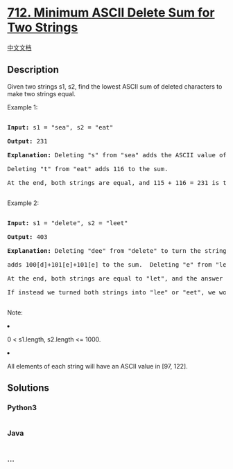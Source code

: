 * [[https://leetcode.com/problems/minimum-ascii-delete-sum-for-two-strings][712.
Minimum ASCII Delete Sum for Two Strings]]
  :PROPERTIES:
  :CUSTOM_ID: minimum-ascii-delete-sum-for-two-strings
  :END:
[[./solution/0700-0799/0712.Minimum ASCII Delete Sum for Two Strings/README.org][中文文档]]

** Description
   :PROPERTIES:
   :CUSTOM_ID: description
   :END:

#+begin_html
  <p>
#+end_html

Given two strings s1, s2, find the lowest ASCII sum of deleted
characters to make two strings equal.

#+begin_html
  </p>
#+end_html

#+begin_html
  <p>
#+end_html

Example 1:

#+begin_html
  <pre>

  <b>Input:</b> s1 = "sea", s2 = "eat"

  <b>Output:</b> 231

  <b>Explanation:</b> Deleting "s" from "sea" adds the ASCII value of "s" (115) to the sum.

  Deleting "t" from "eat" adds 116 to the sum.

  At the end, both strings are equal, and 115 + 116 = 231 is the minimum sum possible to achieve this.

  </pre>
#+end_html

#+begin_html
  </p>
#+end_html

#+begin_html
  <p>
#+end_html

Example 2:

#+begin_html
  <pre>

  <b>Input:</b> s1 = "delete", s2 = "leet"

  <b>Output:</b> 403

  <b>Explanation:</b> Deleting "dee" from "delete" to turn the string into "let",

  adds 100[d]+101[e]+101[e] to the sum.  Deleting "e" from "leet" adds 101[e] to the sum.

  At the end, both strings are equal to "let", and the answer is 100+101+101+101 = 403.

  If instead we turned both strings into "lee" or "eet", we would get answers of 433 or 417, which are higher.

  </pre>
#+end_html

#+begin_html
  </p>
#+end_html

#+begin_html
  <p>
#+end_html

Note:

#+begin_html
  <li>
#+end_html

0 < s1.length, s2.length <= 1000.

#+begin_html
  </li>
#+end_html

#+begin_html
  <li>
#+end_html

All elements of each string will have an ASCII value in [97, 122].

#+begin_html
  </li>
#+end_html

#+begin_html
  </p>
#+end_html

** Solutions
   :PROPERTIES:
   :CUSTOM_ID: solutions
   :END:

#+begin_html
  <!-- tabs:start -->
#+end_html

*** *Python3*
    :PROPERTIES:
    :CUSTOM_ID: python3
    :END:
#+begin_src python
#+end_src

*** *Java*
    :PROPERTIES:
    :CUSTOM_ID: java
    :END:
#+begin_src java
#+end_src

*** *...*
    :PROPERTIES:
    :CUSTOM_ID: section
    :END:
#+begin_example
#+end_example

#+begin_html
  <!-- tabs:end -->
#+end_html
